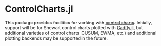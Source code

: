 * ControlCharts.jl
This package provides facilities for working with [[https://en.wikipedia.org/wiki/Control_chart][control charts]]. Initially,
support will be for Shewart control charts plotted with [[https://gadflyjl.org][Gadfly.jl]], but
additional varieties of control charts (CUSUM, EWMA, etc.) and additional
plotting backends may be supported in the future.

